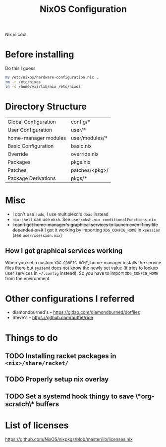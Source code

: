  #+TITLE: NixOS Configuration
Nix is cool.
* Before installing
Do this I guess
#+begin_src sh
mv /etc/nixos/hardware-configuration.nix .
rm -r /etc/nixos
ln -s /home/viz/lib/nix /etc/nixos
#+end_src
* Directory Structure
| Global Configuration | config/*       |
| User Configuration   | user/*         |
| home-manager modules | user/modules/* |
| Basic Configuration  | basic.nix      |
| Override             | override.nix   |
| Packages             | pkgs.nix       |
| Patches              | patches/<pkg>/ |
| Package Derivations  | pkgs/*         |
* Misc
- I don't use ~sudo~, I use multiplexd's ~doas~ instead
- ~nix-shell~ can use ~mksh~. See ~user/mksh.nix conditionalFunctions.nix~
- +I can't get home-manager's graphical services to launch even if my life depended on it+
  I got it working by importing ~XDG_CONFIG_HOME~ in ~xsession~ (see ~user/xsession.nix~)
** How I got graphical services working
When you set a custom ~XDG_CONFIG_HOME~, home-manager installs the
service files there but ~systemd~ does not know the newly set value (it
tries to lookup user services in ~~/.config~ instead). So you have to
import ~XDG_CONFIG_HOME~ from the environment.
* Other configurations I referred
- diamondburned's -- https://gitlab.com/diamondburned/dotfiles
- Steve's -- https://github.com/buffet/rice
* Things to do
** TODO Installing racket packages in ~<nix>/share/racket/~
** TODO Properly setup nix overlay
** TODO Set a systemd hook thingy to save \*org-scratch\* buffers
* List of licenses
https://github.com/NixOS/nixpkgs/blob/master/lib/licenses.nix
